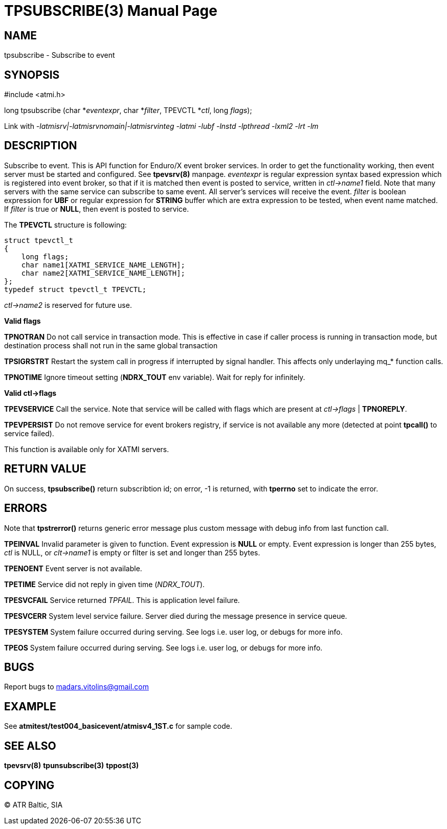 TPSUBSCRIBE(3)
==============
:doctype: manpage


NAME
----
tpsubscribe - Subscribe to event


SYNOPSIS
--------
#include <atmi.h>

long tpsubscribe (char *'eventexpr', char *'filter', TPEVCTL *'ctl', long 'flags');


Link with '-latmisrv|-latmisrvnomain|-latmisrvinteg -latmi -lubf -lnstd -lpthread -lxml2 -lrt -lm'

DESCRIPTION
-----------
Subscribe to event. This is API function for Enduro/X event broker services. In order to get the functionality working, then event server must be started and configured. See *tpevsrv(8)* manpage. 'eventexpr' is regular expression syntax based expression which is registered into event broker, so that if it is matched then event is posted to service, written in 'ctl->name1' field. Note that many servers with the same service can subscribe to same event. All server's services will receive the event. 'filter' is boolean expression for *UBF* or regular expression for *STRING* buffer which are extra expression to be tested, when event name matched. If 'filter' is true or *NULL*, then event is posted to service.

The *TPEVCTL* structure is following:

--------------------------------------------------------------------------------

struct tpevctl_t
{
    long flags;
    char name1[XATMI_SERVICE_NAME_LENGTH];
    char name2[XATMI_SERVICE_NAME_LENGTH];
};
typedef struct tpevctl_t TPEVCTL;

--------------------------------------------------------------------------------

'ctl->name2' is reserved for future use.


*Valid flags*

*TPNOTRAN* Do not call service in transaction mode. This is effective in case if caller process is running in transaction mode, but destination process shall not run in the same global transaction

*TPSIGRSTRT* Restart the system call in progress if interrupted by signal handler. This affects only underlaying mq_* function calls.

*TPNOTIME* Ignore timeout setting (*NDRX_TOUT* env variable). Wait for reply for infinitely.

*Valid ctl->flags*

*TPEVSERVICE* Call the service. Note that service will be called with flags which are present at 'ctl->flags' | *TPNOREPLY*.

*TPEVPERSIST* Do not remove service for event brokers registry, if service is not available any more (detected at point *tpcall()* to service failed).

This function is available only for XATMI servers.

RETURN VALUE
------------
On success, *tpsubscribe()* return subscribtion id; on error, -1 is returned, with *tperrno* set to indicate the error.

ERRORS
------
Note that *tpstrerror()* returns generic error message plus custom message with debug info from last function call.

*TPEINVAL* Invalid parameter is given to function. Event expression is *NULL* or empty. Event expression is longer than 255 bytes, 'ctl' is NULL, or 'clt->name1' is empty or filter is set and longer than 255 bytes.

*TPENOENT* Event server is not available.

*TPETIME* Service did not reply in given time ('NDRX_TOUT'). 

*TPESVCFAIL* Service returned 'TPFAIL'. This is application level failure.

*TPESVCERR* System level service failure. Server died during the message presence in service queue.

*TPESYSTEM* System failure occurred during serving. See logs i.e. user log, or debugs for more info.

*TPEOS* System failure occurred during serving. See logs i.e. user log, or debugs for more info.

BUGS
----
Report bugs to madars.vitolins@gmail.com

EXAMPLE
-------
See *atmitest/test004_basicevent/atmisv4_1ST.c* for sample code.

SEE ALSO
--------
*tpevsrv(8)* *tpunsubscribe(3)* *tppost(3)*

COPYING
-------
(C) ATR Baltic, SIA

